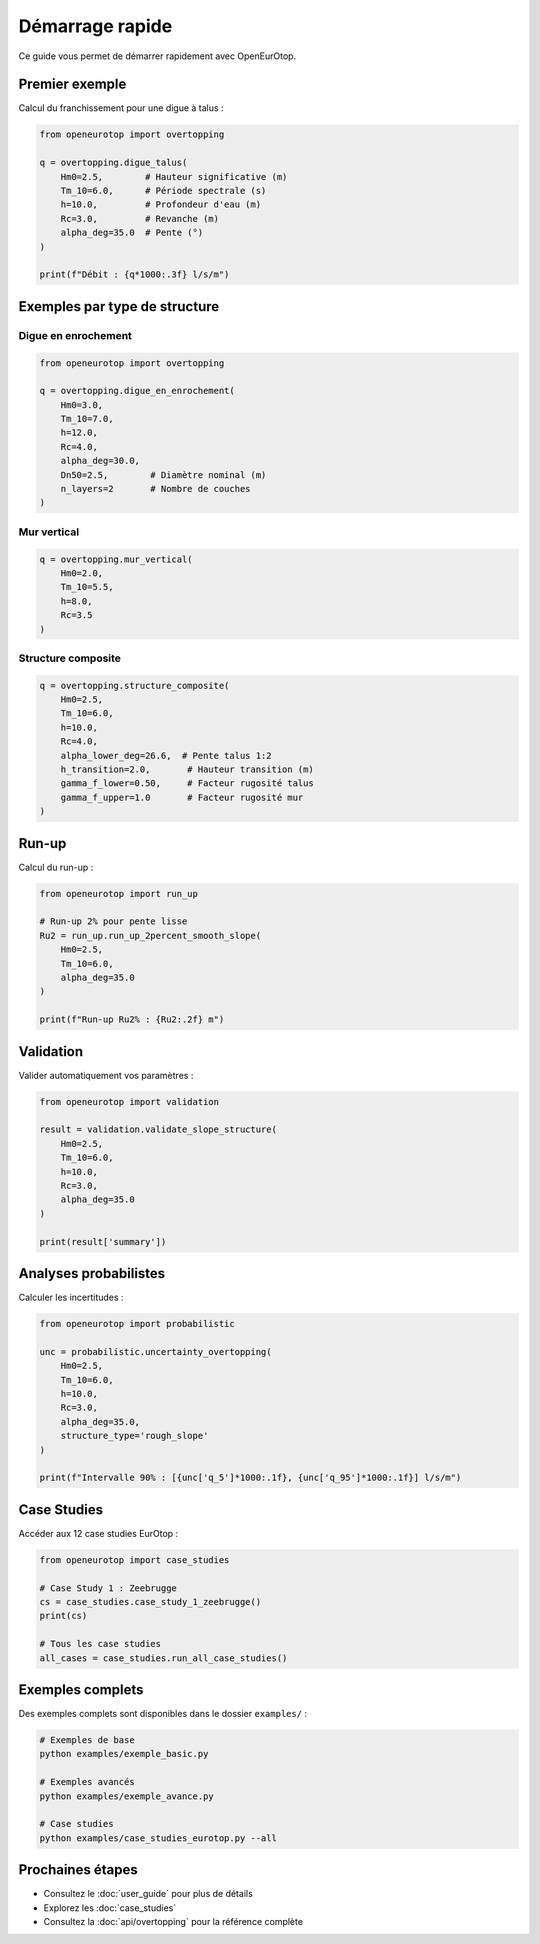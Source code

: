 Démarrage rapide
================

Ce guide vous permet de démarrer rapidement avec OpenEurOtop.

Premier exemple
---------------

Calcul du franchissement pour une digue à talus :

.. code-block:: python

   from openeurotop import overtopping
   
   q = overtopping.digue_talus(
       Hm0=2.5,        # Hauteur significative (m)
       Tm_10=6.0,      # Période spectrale (s)
       h=10.0,         # Profondeur d'eau (m)
       Rc=3.0,         # Revanche (m)
       alpha_deg=35.0  # Pente (°)
   )
   
   print(f"Débit : {q*1000:.3f} l/s/m")

Exemples par type de structure
-------------------------------

Digue en enrochement
~~~~~~~~~~~~~~~~~~~~

.. code-block:: python

   from openeurotop import overtopping
   
   q = overtopping.digue_en_enrochement(
       Hm0=3.0,
       Tm_10=7.0,
       h=12.0,
       Rc=4.0,
       alpha_deg=30.0,
       Dn50=2.5,        # Diamètre nominal (m)
       n_layers=2       # Nombre de couches
   )

Mur vertical
~~~~~~~~~~~~

.. code-block:: python

   q = overtopping.mur_vertical(
       Hm0=2.0,
       Tm_10=5.5,
       h=8.0,
       Rc=3.5
   )

Structure composite
~~~~~~~~~~~~~~~~~~~

.. code-block:: python

   q = overtopping.structure_composite(
       Hm0=2.5,
       Tm_10=6.0,
       h=10.0,
       Rc=4.0,
       alpha_lower_deg=26.6,  # Pente talus 1:2
       h_transition=2.0,       # Hauteur transition (m)
       gamma_f_lower=0.50,     # Facteur rugosité talus
       gamma_f_upper=1.0       # Facteur rugosité mur
   )

Run-up
------

Calcul du run-up :

.. code-block:: python

   from openeurotop import run_up
   
   # Run-up 2% pour pente lisse
   Ru2 = run_up.run_up_2percent_smooth_slope(
       Hm0=2.5,
       Tm_10=6.0,
       alpha_deg=35.0
   )
   
   print(f"Run-up Ru2% : {Ru2:.2f} m")

Validation
----------

Valider automatiquement vos paramètres :

.. code-block:: python

   from openeurotop import validation
   
   result = validation.validate_slope_structure(
       Hm0=2.5,
       Tm_10=6.0,
       h=10.0,
       Rc=3.0,
       alpha_deg=35.0
   )
   
   print(result['summary'])

Analyses probabilistes
----------------------

Calculer les incertitudes :

.. code-block:: python

   from openeurotop import probabilistic
   
   unc = probabilistic.uncertainty_overtopping(
       Hm0=2.5,
       Tm_10=6.0,
       h=10.0,
       Rc=3.0,
       alpha_deg=35.0,
       structure_type='rough_slope'
   )
   
   print(f"Intervalle 90% : [{unc['q_5']*1000:.1f}, {unc['q_95']*1000:.1f}] l/s/m")

Case Studies
------------

Accéder aux 12 case studies EurOtop :

.. code-block:: python

   from openeurotop import case_studies
   
   # Case Study 1 : Zeebrugge
   cs = case_studies.case_study_1_zeebrugge()
   print(cs)
   
   # Tous les case studies
   all_cases = case_studies.run_all_case_studies()

Exemples complets
-----------------

Des exemples complets sont disponibles dans le dossier ``examples/`` :

.. code-block:: bash

   # Exemples de base
   python examples/exemple_basic.py
   
   # Exemples avancés
   python examples/exemple_avance.py
   
   # Case studies
   python examples/case_studies_eurotop.py --all

Prochaines étapes
-----------------

* Consultez le :doc:`user_guide` pour plus de détails
* Explorez les :doc:`case_studies` 
* Consultez la :doc:`api/overtopping` pour la référence complète

